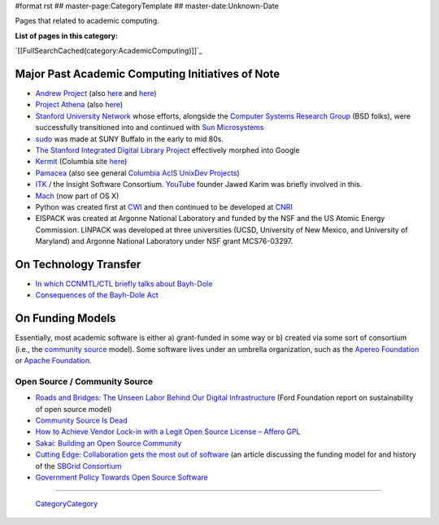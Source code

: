 #format rst
## master-page:CategoryTemplate
## master-date:Unknown-Date

Pages that related to academic computing.

**List of pages in this category:**

`[[FullSearchCached(category:AcademicComputing)]]`_

Major Past Academic Computing Initiatives of Note
-------------------------------------------------

* `Andrew Project`_ (also here_ and `here <https://www.openafs.org/>`__)

* `Project Athena`_ (also `here <http://ist.mit.edu/athena>`__)

* `Stanford University Network`_ whose efforts, alongside the `Computer Systems Research Group`_ (BSD folks), were successfully transitioned into and continued with `Sun Microsystems`_

* sudo_ was made at SUNY Buffalo in the early to mid 80s.

* `The Stanford Integrated Digital Library Project`_ effectively morphed into Google

* Kermit_ (Columbia site `here <http://www.columbia.edu/kermit/>`__)

* Pamacea_ (also see general `Columbia AcIS UnixDev Projects`_)

* ITK_ / the Insight Software Consortium.  YouTube_ founder Jawed Karim was briefly involved in this.

* Mach_ (now part of OS X)

* Python was created first at CWI_ and then continued to be developed at CNRI_ 

* EISPACK was created at Argonne National Laboratory and funded by the NSF and the US Atomic Energy Commission.  LINPACK was developed at three universities (UCSD, University of New Mexico, and University of Maryland) and Argonne National Laboratory under NSF grant MCS76-03297.

On Technology Transfer
----------------------

* `In which CCNMTL/CTL briefly talks about Bayh-Dole`_

* `Consequences of the Bayh-Dole Act`_

On Funding Models
-----------------

Essentially, most academic software is either a) grant-funded in some way or b) created via some sort of consortium (i.e., the `community source`_ model).  Some software lives under an umbrella organization, such as the `Apereo Foundation`_ or `Apache Foundation`_. 

Open Source / Community Source
~~~~~~~~~~~~~~~~~~~~~~~~~~~~~~

* `Roads and Bridges: The Unseen Labor Behind Our Digital Infrastructure`_ (Ford Foundation report on sustainability of open source model)

* `Community Source Is Dead`_

* `How to Achieve Vendor Lock-in with a Legit Open Source License – Affero GPL`_

* `Sakai: Building an Open Source Community`_

* `Cutting Edge: Collaboration gets the most out of software`_ (an article discussing the funding model for and history of the `SBGrid Consortium`_

* `Government Policy Towards Open Source Software`_

-------------------------

 CategoryCategory_

.. ############################################################################

.. _Andrew Project: https://en.wikipedia.org/wiki/Andrew_Project

.. _here: https://web.archive.org/web/20100628060635/http://www.cmu.edu/corporate/news/2007/features/andrew/index.shtml

.. _Project Athena: https://en.wikipedia.org/wiki/Project_Athena

.. _Stanford University Network: https://en.wikipedia.org/wiki/Stanford_University_Network

.. _Computer Systems Research Group: https://en.wikipedia.org/wiki/Computer_Systems_Research_Group

.. _Sun Microsystems: https://en.wikipedia.org/wiki/Sun_Microsystems

.. _sudo: https://gratisoft.us/sudo/history.html

.. _The Stanford Integrated Digital Library Project: https://www.nsf.gov/discoveries/disc_summ.jsp?cntn_id=100660

.. _Kermit: http://www.kermitproject.org/

.. _Pamacea: http://www.columbia.edu/acis/dev/projects/mod_auth_pamacea/

.. _Columbia AcIS UnixDev Projects: http://www.columbia.edu/acis/dev/unixdev/projects/

.. _ITK: https://itk.org/ITK/project/about.html

.. _YouTube: ../YouTube

.. _Mach: https://www.cs.cmu.edu/afs/cs/project/mach/public/www/mach.html

.. _CWI: https://www.cwi.nl/

.. _CNRI: https://www.cnri.reston.va.us/

.. _In which CCNMTL/CTL briefly talks about Bayh-Dole: http://ccnmtl.columbia.edu/projects/rcr/rcr_data/foundation/index.html#2_B

.. _Consequences of the Bayh-Dole Act: http://web.mit.edu/lawclub/www/Bayh-Dole%20Act.pdf

.. _community source: https://en.wikipedia.org/wiki/Community_source

.. _Apereo Foundation: https://www.apereo.org/

.. _Apache Foundation: https://www.apache.org/foundation/

.. _`Roads and Bridges: The Unseen Labor Behind Our Digital Infrastructure`: https://www.fordfoundation.org/media/2976/roads-and-bridges-the-unseen-labor-behind-our-digital-infrastructure.pdf

.. _Community Source Is Dead: http://mfeldstein.com/community-source-dead/

.. _How to Achieve Vendor Lock-in with a Legit Open Source License – Affero GPL: http://www.dr-chuck.com/csev-blog/2014/09/how-to-achieve-vendor-lock-in-with-a-legit-open-source-license-affero-gpl/

.. _`Sakai: Building an Open Source Community`: http://www.dr-chuck.com/sakai-book/

.. _`Cutting Edge: Collaboration gets the most out of software`: https://elifesciences.org/articles/01456

.. _SBGrid Consortium: https://sbgrid.org/

.. _Government Policy Towards Open Source Software: https://dx.doi.org/10.2139/ssrn.1411617

.. _CategoryCategory: ../CategoryCategory

